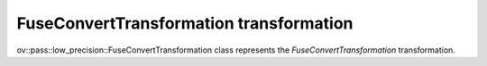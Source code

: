 FuseConvertTransformation transformation
========================================

ov::pass::low_precision::FuseConvertTransformation class represents the `FuseConvertTransformation` transformation.
